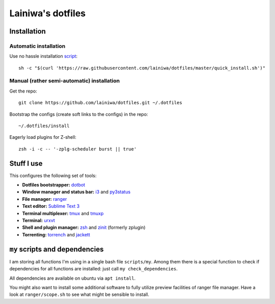
==================
Lainiwa's dotfiles
==================


Installation
############

Automatic installation
======================

Use no hassle installation `script <quick_install.sh>`_::

    sh -c "$(curl 'https://raw.githubusercontent.com/lainiwa/dotfiles/master/quick_install.sh')"


Manual (rather semi-automatic) installation
===========================================

Get the repo::

    git clone https://github.com/lainiwa/dotfiles.git ~/.dotfiles

Bootstrap the configs (create soft links to the configs) in the repo::

    ~/.dotfiles/install

Eagerly load plugins for Z-shell::

    zsh -i -c -- '-zplg-scheduler burst || true'


Stuff I use
###########

This configures the following set of tools:

* **Dotfiles bootstrapper:** dotbot_
* **Window manager and status bar:** i3_ and py3status_
* **File manager:** ranger_
* **Text editor:** `Sublime Text 3`_
* **Terminal multiplexer:** tmux_ and tmuxp_
* **Terminal:** urxvt_
* **Shell and plugin manager:** zsh_ and zinit_ (formerly zplugin)
* **Torrenting:** torrench_ and jackett_

.. _dotbot: https://github.com/anishathalye/dotbot
.. _i3: https://i3wm.org/
.. _py3status: https://github.com/ultrabug/py3status
.. _ranger: https://github.com/ranger/ranger
.. _Sublime Text 3: https://www.sublimetext.com/3
.. _tmux: https://wiki.archlinux.org/index.php/Tmux
.. _tmuxp: https://github.com/tmux-python/tmuxp
.. _urxvt: https://wiki.archlinux.org/index.php/rxvt-unicode
.. _zsh: https://wiki.archlinux.org/index.php/Zsh
.. _zinit: https://github.com/zdharma/zinit
.. _torrench: https://github.com/kryptxy/torrench
.. _jackett: https://github.com/Jackett/Jackett


``my`` scripts and dependencies
#############################

I am storing all functions I'm using in a single bash file ``scripts/my``.
Among them there is a special function to check if dependencies for all functions are installed: just call ``my check_dependencies``.

All dependencies are available on ubuntu via ``apt install``.

You might also want to install some additional software to fully utilize preview facilities of ranger file manager. Have a look at ``ranger/scope.sh`` to see what might be sensible to install.
